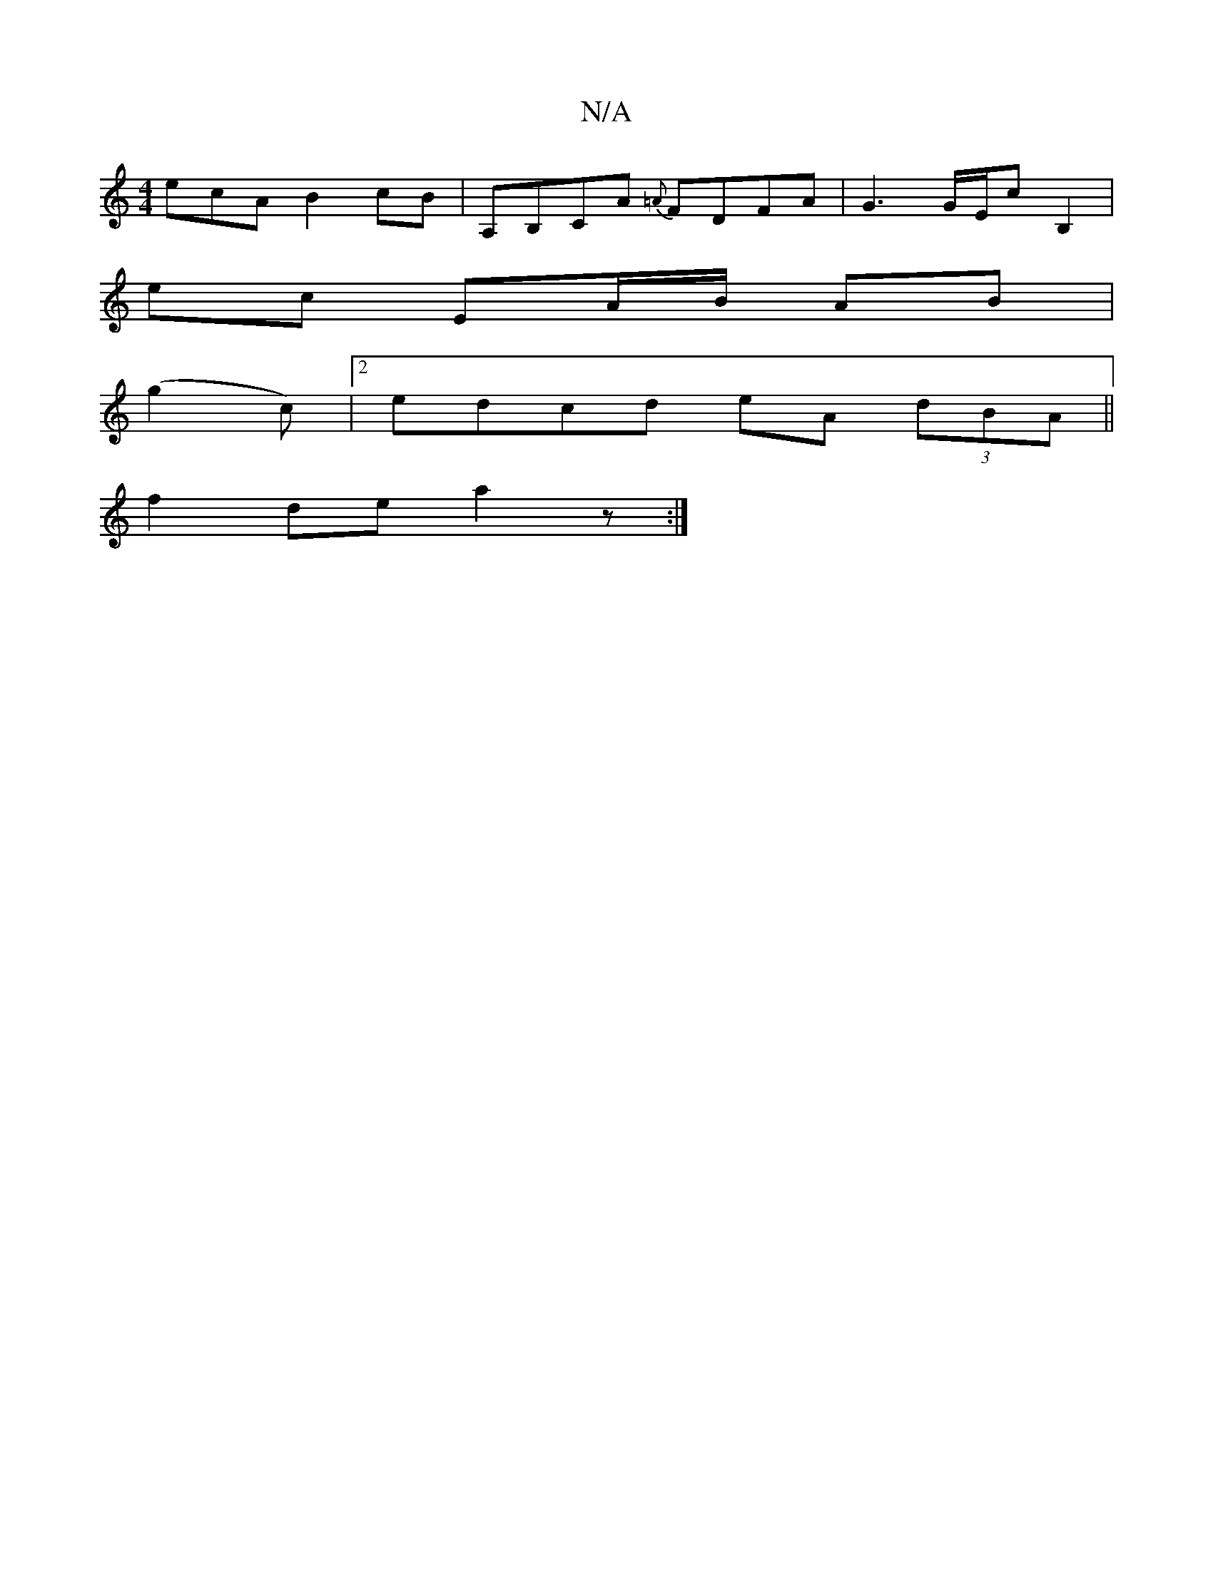 X:1
T:N/A
M:4/4
R:N/A
K:Cmajor
ecA B2cB | A,B,CA {=A}FDFA |G3G/E/c B,2 |
ec EA/B/ AB|
(g2c)|2 edcd eA (3dBA||
f2de a2z:|

|:B,/E/D BAGA :|2 BAGD DEA2||

B3 BAB | ABc B2 A | B2A GAB EDc | FAD faf | agf g2 e |
a2 g aga | efg e2f | f2